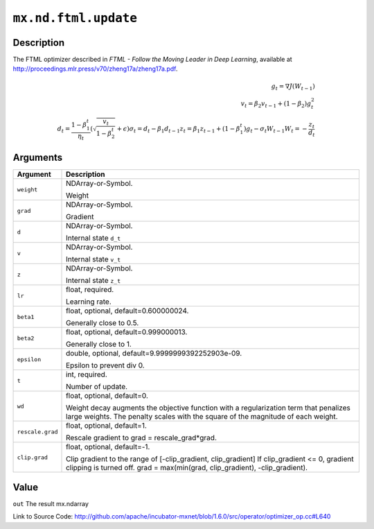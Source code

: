 

``mx.nd.ftml.update``
==========================================

Description
----------------------

The FTML optimizer described in
*FTML - Follow the Moving Leader in Deep Learning*,
available at http://proceedings.mlr.press/v70/zheng17a/zheng17a.pdf.

.. math::

	g_t = \nabla J(W_{t-1})\\
 v_t = \beta_2 v_{t-1} + (1 - \beta_2) g_t^2\\
 d_t = \frac{ 1 - \beta_1^t }{ \eta_t } (\sqrt{ \frac{ v_t }{ 1 - \beta_2^t } } + \epsilon)
 \sigma_t = d_t - \beta_1 d_{t-1}
 z_t = \beta_1 z_{ t-1 } + (1 - \beta_1^t) g_t - \sigma_t W_{t-1}
 W_t = - \frac{ z_t }{ d_t }





Arguments
------------------

+----------------------------------------+------------------------------------------------------------+
| Argument                               | Description                                                |
+========================================+============================================================+
| ``weight``                             | NDArray-or-Symbol.                                         |
|                                        |                                                            |
|                                        | Weight                                                     |
+----------------------------------------+------------------------------------------------------------+
| ``grad``                               | NDArray-or-Symbol.                                         |
|                                        |                                                            |
|                                        | Gradient                                                   |
+----------------------------------------+------------------------------------------------------------+
| ``d``                                  | NDArray-or-Symbol.                                         |
|                                        |                                                            |
|                                        | Internal state ``d_t``                                     |
+----------------------------------------+------------------------------------------------------------+
| ``v``                                  | NDArray-or-Symbol.                                         |
|                                        |                                                            |
|                                        | Internal state ``v_t``                                     |
+----------------------------------------+------------------------------------------------------------+
| ``z``                                  | NDArray-or-Symbol.                                         |
|                                        |                                                            |
|                                        | Internal state ``z_t``                                     |
+----------------------------------------+------------------------------------------------------------+
| ``lr``                                 | float, required.                                           |
|                                        |                                                            |
|                                        | Learning rate.                                             |
+----------------------------------------+------------------------------------------------------------+
| ``beta1``                              | float, optional, default=0.600000024.                      |
|                                        |                                                            |
|                                        | Generally close to 0.5.                                    |
+----------------------------------------+------------------------------------------------------------+
| ``beta2``                              | float, optional, default=0.999000013.                      |
|                                        |                                                            |
|                                        | Generally close to 1.                                      |
+----------------------------------------+------------------------------------------------------------+
| ``epsilon``                            | double, optional, default=9.9999999392252903e-09.          |
|                                        |                                                            |
|                                        | Epsilon to prevent div 0.                                  |
+----------------------------------------+------------------------------------------------------------+
| ``t``                                  | int, required.                                             |
|                                        |                                                            |
|                                        | Number of update.                                          |
+----------------------------------------+------------------------------------------------------------+
| ``wd``                                 | float, optional, default=0.                                |
|                                        |                                                            |
|                                        | Weight decay augments the objective function with a        |
|                                        | regularization term that penalizes large weights. The      |
|                                        | penalty scales with the square of the magnitude of each    |
|                                        | weight.                                                    |
+----------------------------------------+------------------------------------------------------------+
| ``rescale.grad``                       | float, optional, default=1.                                |
|                                        |                                                            |
|                                        | Rescale gradient to grad = rescale_grad*grad.              |
+----------------------------------------+------------------------------------------------------------+
| ``clip.grad``                          | float, optional, default=-1.                               |
|                                        |                                                            |
|                                        | Clip gradient to the range of [-clip_gradient,             |
|                                        | clip_gradient] If clip_gradient <= 0, gradient clipping is |
|                                        | turned off. grad = max(min(grad, clip_gradient),           |
|                                        | -clip_gradient).                                           |
+----------------------------------------+------------------------------------------------------------+

Value
----------

``out`` The result mx.ndarray


Link to Source Code: http://github.com/apache/incubator-mxnet/blob/1.6.0/src/operator/optimizer_op.cc#L640

